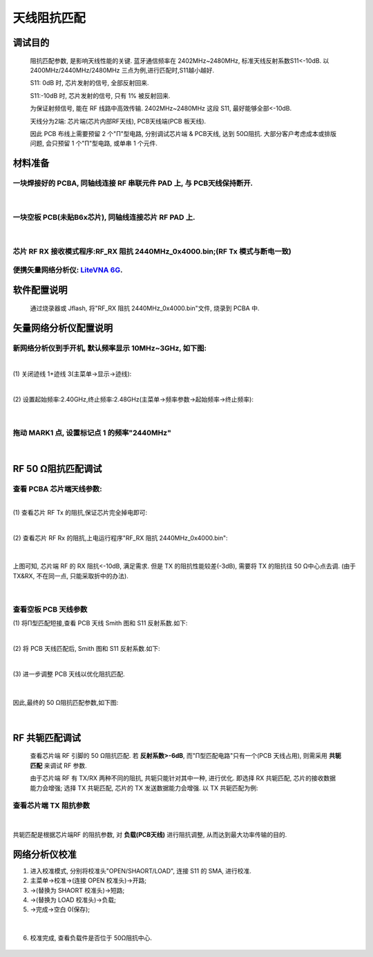 天线阻抗匹配
====================

调试目的
~~~~~~~~~~~~

   阻抗匹配参数, 是影响天线性能的关键. 蓝牙通信频率在 2402MHz~2480MHz, 标准天线反射系数S11<-10dB.
   以 2400MHz/2440MHz/2480MHz 三点为例,进行匹配时,S11越小越好.

   S11:  0dB 时, 芯片发射的信号, 全部反射回来.

   S11:-10dB 时, 芯片发射的信号, 只有 1% 被反射回来.

   为保证射频信号, 能在 RF 线路中高效传输. 2402MHz~2480MHz 这段
   S11, 最好能够全部<-10dB.

   天线分为2端: 芯片端(芯片内部RF天线), PCB天线端(PCB 板天线).

   因此 PCB 布线上需要预留 2 个"Π"型电路, 分别调试芯片端 & PCB天线, 达到
   50Ω阻抗. 大部分客户考虑成本或排版问题, 会只预留 1 个"Π"型电路, 或单串 1
   个元件.

材料准备
~~~~~~~~~~~~

一块焊接好的 PCBA, 同轴线连接 RF 串联元件 PAD 上, 与 PCB天线保持断开.
----------------------------------------------------------------------------------------------------------------

.. figure:: ./../_images/impedance1.jpeg
   :alt: impedance1
   :width: 100%
   :align: center

|

一块空板 PCB(未贴B6x芯片), 同轴线连接芯片 RF PAD 上.
------------------------------------------------------------

.. figure:: ./../_images/impedance2.jpeg
   :alt: impedance2
   :width: 100%
   :align: center

|

芯片 RF RX 接收模式程序:RF_RX 阻抗 2440MHz_0x4000.bin;(RF Tx 模式与断电一致)
--------------------------------------------------------------------------------

便携矢量网络分析仪: `LiteVNA 6G <https://urlify.cn/buaA3a>`__.
----------------------------------------------------------------

软件配置说明
~~~~~~~~~~~~~~~~

   通过烧录器或 Jflash, 将"RF_RX 阻抗 2440MHz_0x4000.bin"文件, 烧录到 PCBA
   中.

矢量网络分析仪配置说明
~~~~~~~~~~~~~~~~~~~~~~~~~~

新网络分析仪到手开机, 默认频率显示 10MHz~3GHz, 如下图:
------------------------------------------------------------

.. figure:: ./../_images/impedance2.jpeg
   :alt: impedance2
   :width: 100%
   :align: center

|
| (1) 关闭迹线 1+迹线 3(主菜单->显示->迹线):

.. figure:: ./../_images/impedance4.jpeg
   :alt: impedance4
   :width: 100%
   :align: center

|
| (2) 设置起始频率:2.40GHz,终止频率:2.48GHz(主菜单->频率参数->起始频率->终止频率):

.. figure:: ./../_images/impedance5.jpeg
   :alt: impedance5
   :width: 100%
   :align: center

|

拖动 MARK1 点, 设置标记点 1 的频率"2440MHz"
------------------------------------------------

.. figure:: ./../_images/impedance6.jpeg
   :alt: impedance6
   :width: 100%
   :align: center

|

RF 50 Ω阻抗匹配调试
~~~~~~~~~~~~~~~~~~~~~~~~~~~~

查看 PCBA 芯片端天线参数:
-------------------------

|
| (1) 查看芯片 RF Tx 的阻抗,保证芯片完全掉电即可:


.. figure:: ./../_images/impedance6.jpeg
   :alt: impedance6
   :width: 100%
   :align: center

|
| (2) 查看芯片 RF Rx 的阻抗,上电运行程序"RF_RX 阻抗 2440MHz_0x4000.bin":


.. figure:: ./../_images/impedance8.jpeg
   :alt: impedance8
   :width: 100%
   :align: center

|

上图可知, 芯片端 RF 的 RX 阻抗<-10dB, 满足需求. 但是 TX
的阻抗性能较差(-3dB), 需要将 TX 的阻抗往 50
Ω中心点去调. (由于 TX&RX, 不在同一点, 只能采取折中的办法).


.. figure:: ./../_images/impedance9.jpeg
   :alt: impedance9
   :width: 100%
   :align: center

.. figure:: ./../_images/impedance10.jpeg
   :alt: impedance10
   :width: 100%
   :align: center

|

查看空板 PCB 天线参数
----------------------------

| (1) 将Π型匹配短接,查看 PCB 天线 Smith 图和 S11 反射系数.如下:


.. figure:: ./../_images/impedance11.jpeg
   :alt: impedance11
   :width: 100%
   :align: center

|
| (2) 将 PCB 天线匹配后, Smith 图和 S11 反射系数.如下:

.. figure:: ./../_images/impedance12.jpeg
   :alt: impedance12
   :width: 100%
   :align: center

|
| (3) 进一步调整 PCB 天线以优化阻抗匹配.

.. figure:: ./../_images/impedance13.jpeg
   :alt: impedance13
   :width: 100%
   :align: center

|

因此,最终的 50 Ω阻抗匹配参数,如下图:

.. figure:: ./../_images/impedance14.jpeg
   :alt: impedance14
   :width: 100%
   :align: center

|

RF 共轭匹配调试
~~~~~~~~~~~~~~~~~~~~

   查看芯片端 RF 引脚的 50
   Ω阻抗匹配. 若 **反射系数>-6dB**, 而"Π型匹配电路"只有一个(PCB
   天线占用), 则需采用 **共轭匹配** 来调试 RF 参数.

   由于芯片端 RF 有 TX/RX
   两种不同的阻抗, 共轭只能针对其中一种, 进行优化. 即选择 RX
   共轭匹配, 芯片的接收数据能力会增强; 选择 TX 共轭匹配, 芯片的 TX
   发送数据能力会增强. 以 TX 共轭匹配为例:

查看芯片端 TX 阻抗参数
----------------------

.. figure:: ./../_images/impedance15.jpeg
   :alt: impedance15
   :width: 100%
   :align: center

.. figure:: ./../_images/impedance16.jpeg
   :alt: impedance16
   :width: 100%
   :align: center

|

共轭匹配是根据芯片端RF 的阻抗参数, 对 **负载(PCB天线)** 进行阻抗调整, 从而达到最大功率传输的目的.

网络分析仪校准
~~~~~~~~~~~~~~~~~~

1. 进入校准模式, 分别将校准头"OPEN/SHAORT/LOAD", 连接 S11 的 SMA, 进行校准.

2. 主菜单->校准->(连接 OPEN 校准头)->开路;

3. ->(替换为 SHAORT 校准头)->短路;

4. ->(替换为 LOAD 校准头)->负载;

5. ->完成->空白 0(保存);

.. figure:: ./../_images/impedance17.jpeg
   :alt: impedance17
   :width: 100%
   :align: center

|

6. 校准完成, 查看负载件是否位于 50Ω阻抗中心.

.. figure:: ./../_images/impedance18.jpeg
   :alt: impedance18
   :width: 100%
   :align: center
